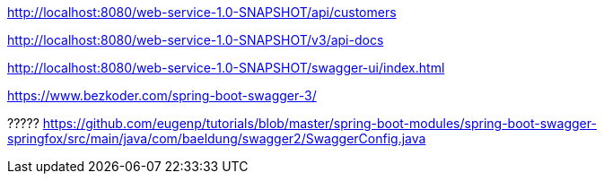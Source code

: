 
http://localhost:8080/web-service-1.0-SNAPSHOT/api/customers

http://localhost:8080/web-service-1.0-SNAPSHOT/v3/api-docs

http://localhost:8080/web-service-1.0-SNAPSHOT/swagger-ui/index.html

https://www.bezkoder.com/spring-boot-swagger-3/

?????
https://github.com/eugenp/tutorials/blob/master/spring-boot-modules/spring-boot-swagger-springfox/src/main/java/com/baeldung/swagger2/SwaggerConfig.java